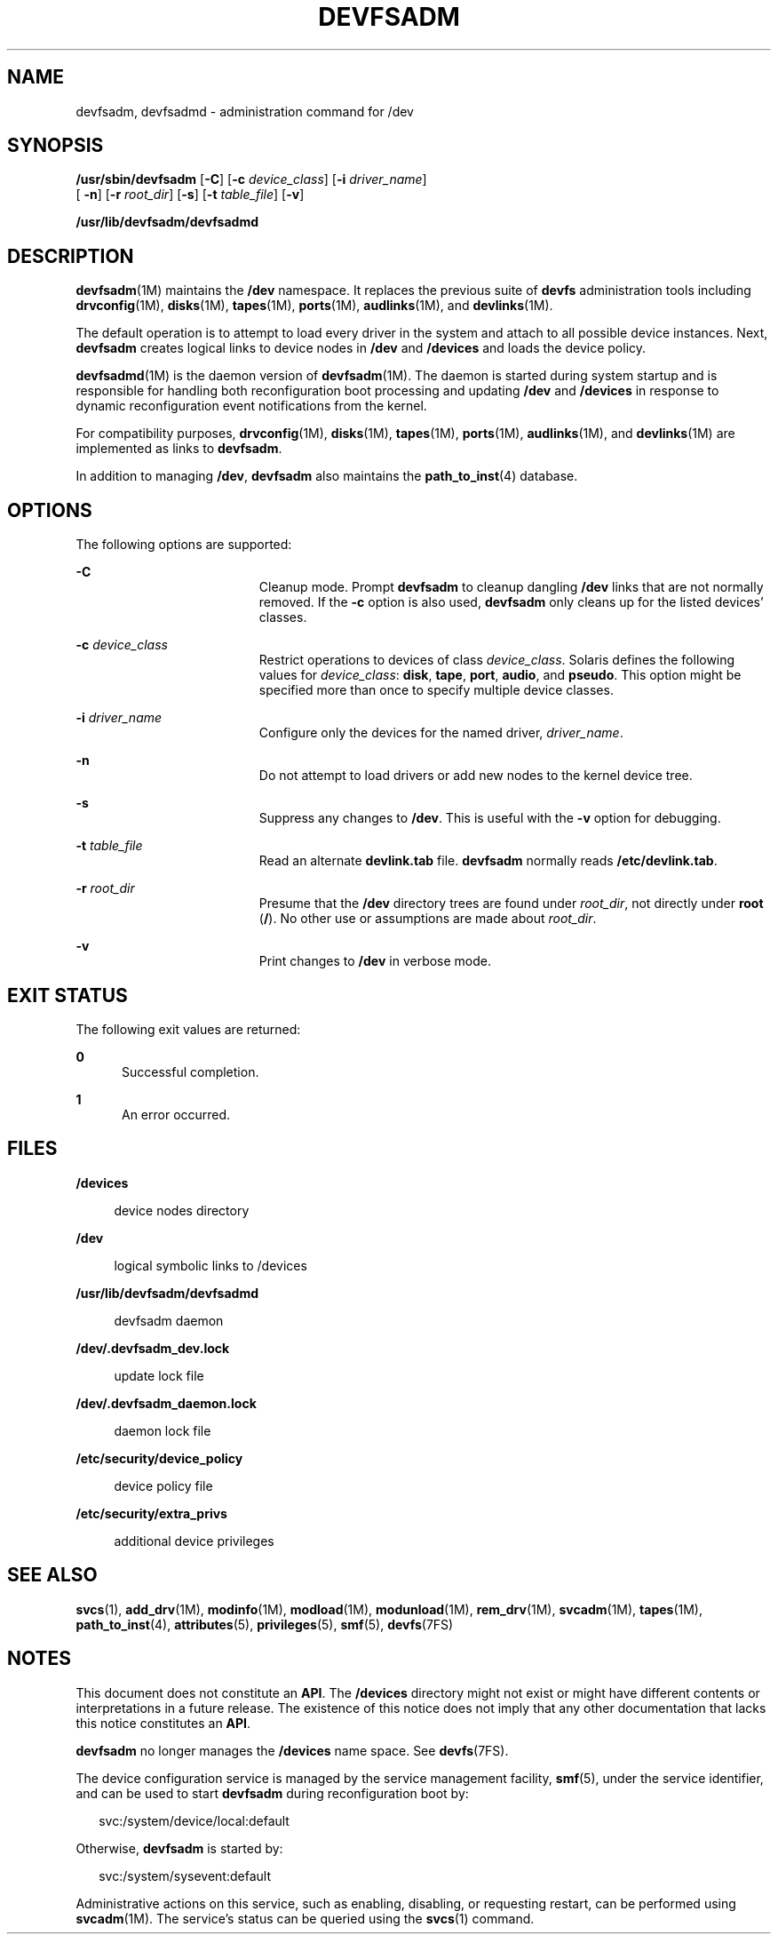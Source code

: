 '\" te
.\"  Copyright (c) 20088888888 Sun Microsystems, Inc. All Rights Reserved.
.\" The contents of this file are subject to the terms of the Common Development and Distribution License (the "License").  You may not use this file except in compliance with the License.
.\" You can obtain a copy of the license at usr/src/OPENSOLARIS.LICENSE or http://www.opensolaris.org/os/licensing.  See the License for the specific language governing permissions and limitations under the License.
.\" When distributing Covered Code, include this CDDL HEADER in each file and include the License file at usr/src/OPENSOLARIS.LICENSE.  If applicable, add the following below this CDDL HEADER, with the fields enclosed by brackets "[]" replaced with your own identifying information: Portions Copyright [yyyy] [name of copyright owner]
.TH DEVFSADM 8 "Jun 23, 2008"
.SH NAME
devfsadm, devfsadmd \- administration command for /dev
.SH SYNOPSIS
.LP
.nf
\fB/usr/sbin/devfsadm\fR [\fB-C\fR] [\fB-c\fR \fIdevice_class\fR] [\fB-i\fR \fIdriver_name\fR]
     [ \fB-n\fR] [\fB-r\fR \fIroot_dir\fR] [\fB-s\fR] [\fB-t\fR \fItable_file\fR] [\fB-v\fR]
.fi

.LP
.nf
\fB/usr/lib/devfsadm/devfsadmd\fR
.fi

.SH DESCRIPTION
.sp
.LP
\fBdevfsadm\fR(1M) maintains the \fB/dev\fR namespace. It replaces the previous
suite of \fBdevfs\fR administration tools including \fBdrvconfig\fR(1M),
\fBdisks\fR(1M), \fBtapes\fR(1M), \fBports\fR(1M), \fBaudlinks\fR(1M), and
\fBdevlinks\fR(1M).
.sp
.LP
The default operation is to attempt to load every driver in the system and
attach to all possible device instances. Next, \fBdevfsadm\fR creates logical
links to device nodes in \fB/dev\fR and \fB/devices\fR and loads the device
policy.
.sp
.LP
\fBdevfsadmd\fR(1M) is the daemon version of \fBdevfsadm\fR(1M). The daemon is
started during system startup and is responsible for handling both
reconfiguration boot processing and updating \fB/dev\fR and \fB/devices\fR in
response to dynamic reconfiguration event notifications from the kernel.
.sp
.LP
For compatibility purposes, \fBdrvconfig\fR(1M), \fBdisks\fR(1M),
\fBtapes\fR(1M), \fBports\fR(1M), \fBaudlinks\fR(1M), and \fBdevlinks\fR(1M)
are implemented as links to \fBdevfsadm\fR.
.sp
.LP
In addition to managing \fB/dev\fR, \fBdevfsadm\fR also maintains the
\fBpath_to_inst\fR(4) database.
.SH OPTIONS
.sp
.LP
The following options are supported:
.sp
.ne 2
.na
\fB\fB-C\fR\fR
.ad
.RS 19n
Cleanup mode. Prompt \fBdevfsadm\fR to cleanup dangling \fB/dev\fR links that
are not normally removed. If the \fB-c\fR option is also used, \fBdevfsadm\fR
only cleans up for the listed devices' classes.
.RE

.sp
.ne 2
.na
\fB\fB-c\fR \fIdevice_class\fR\fR
.ad
.RS 19n
Restrict operations to devices of class \fIdevice_class\fR. Solaris defines the
following values for \fIdevice_class\fR: \fBdisk\fR, \fBtape\fR, \fBport\fR,
\fBaudio\fR, and \fBpseudo\fR. This option might be specified more than once to
specify multiple device classes.
.RE

.sp
.ne 2
.na
\fB\fB-i\fR \fIdriver_name\fR\fR
.ad
.RS 19n
Configure only the devices for the named driver, \fIdriver_name\fR.
.RE

.sp
.ne 2
.na
\fB\fB-n\fR\fR
.ad
.RS 19n
Do not attempt to load drivers or add new nodes to the kernel device tree.
.RE

.sp
.ne 2
.na
\fB\fB-s\fR\fR
.ad
.RS 19n
Suppress any changes to \fB/dev\fR. This is useful with the \fB-v\fR option for
debugging.
.RE

.sp
.ne 2
.na
\fB\fB-t\fR \fItable_file\fR\fR
.ad
.RS 19n
Read an alternate \fBdevlink.tab\fR file. \fBdevfsadm\fR normally reads
\fB/etc/devlink.tab\fR.
.RE

.sp
.ne 2
.na
\fB\fB-r\fR \fIroot_dir\fR\fR
.ad
.RS 19n
Presume that the \fB/dev\fR directory trees are found under \fIroot_dir\fR, not
directly under \fBroot\fR (\fB/\fR). No other use or assumptions are made about
\fIroot_dir\fR.
.RE

.sp
.ne 2
.na
\fB\fB-v\fR\fR
.ad
.RS 19n
Print changes to \fB/dev\fR in verbose mode.
.RE

.SH EXIT STATUS
.sp
.LP
The following exit values are returned:
.sp
.ne 2
.na
\fB\fB0\fR\fR
.ad
.RS 5n
Successful completion.
.RE

.sp
.ne 2
.na
\fB\fB1\fR\fR
.ad
.RS 5n
An error occurred.
.RE

.SH FILES
.sp
.ne 2
.na
\fB\fB/devices\fR\fR
.ad
.sp .6
.RS 4n
device nodes directory
.RE

.sp
.ne 2
.na
\fB\fB/dev\fR\fR
.ad
.sp .6
.RS 4n
logical symbolic links to /devices
.RE

.sp
.ne 2
.na
\fB\fB/usr/lib/devfsadm/devfsadmd\fR\fR
.ad
.sp .6
.RS 4n
devfsadm daemon
.RE

.sp
.ne 2
.na
\fB\fB/dev/.devfsadm_dev.lock\fR\fR
.ad
.sp .6
.RS 4n
update lock file
.RE

.sp
.ne 2
.na
\fB\fB/dev/.devfsadm_daemon.lock\fR\fR
.ad
.sp .6
.RS 4n
daemon lock file
.RE

.sp
.ne 2
.na
\fB\fB/etc/security/device_policy\fR\fR
.ad
.sp .6
.RS 4n
device policy file
.RE

.sp
.ne 2
.na
\fB\fB/etc/security/extra_privs\fR\fR
.ad
.sp .6
.RS 4n
additional device privileges
.RE

.SH SEE ALSO
.sp
.LP
\fBsvcs\fR(1), \fBadd_drv\fR(1M), \fBmodinfo\fR(1M), \fBmodload\fR(1M),
\fBmodunload\fR(1M), \fBrem_drv\fR(1M), \fBsvcadm\fR(1M), \fBtapes\fR(1M),
\fBpath_to_inst\fR(4), \fBattributes\fR(5), \fBprivileges\fR(5), \fBsmf\fR(5),
\fBdevfs\fR(7FS)
.SH NOTES
.sp
.LP
This document does not constitute an \fBAPI\fR. The \fB/devices\fR directory
might not exist or might have different contents or interpretations in a future
release. The existence of this notice does not imply that any other
documentation that lacks this notice constitutes an \fBAPI\fR.
.sp
.LP
\fBdevfsadm\fR no longer manages the \fB/devices\fR name space. See
\fBdevfs\fR(7FS).
.sp
.LP
The device configuration service is managed by the service management facility,
\fBsmf\fR(5), under the service identifier, and can be used to start
\fBdevfsadm\fR during reconfiguration boot by:
.sp
.in +2
.nf
svc:/system/device/local:default
.fi
.in -2
.sp

.sp
.LP
Otherwise, \fBdevfsadm\fR is started by:
.sp
.in +2
.nf
svc:/system/sysevent:default
.fi
.in -2
.sp

.sp
.LP
Administrative actions on this service, such as enabling, disabling, or
requesting restart, can be performed using \fBsvcadm\fR(1M). The service's
status can be queried using the \fBsvcs\fR(1) command.
